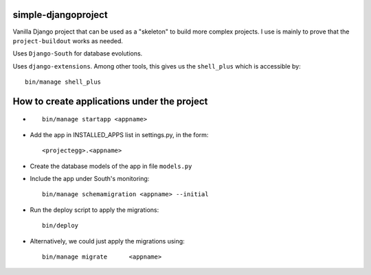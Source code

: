 simple-djangoproject
-------------------------
Vanilla Django project that can be used as a "skeleton" to build more complex projects. 
I use is mainly to prove that the ``project-buildout`` works as needed.

Uses ``Django-South`` for database evolutions.

Uses ``django-extensions``. Among other tools, this gives us the ``shell_plus`` which is accessible by::

	bin/manage shell_plus

How to create applications under the project
--------------------------------------------
*	::

		bin/manage startapp <appname>

*	Add the app in INSTALLED_APPS list in settings.py, in the form::

		<projectegg>.<appname>

*	Create the database models of the app in file ``models.py``

*	Include the app under South's monitoring::

		bin/manage schemamigration <appname> --initial

*	Run the deploy script to apply the migrations::

		bin/deploy

*	Alternatively, we could just apply the migrations using::		

		bin/manage migrate	<appname>



